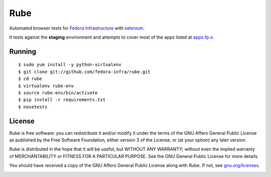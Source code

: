 Rube
====

Automated browser tests for `Fedora Infrastructure
<http://fedoraproject.org/wiki/Infrastructure>`_ with
`selenium <http://docs.seleniumhq.org/>`_.

It tests against the **staging** environment and attempts to cover
most of the apps listed at `apps.fp.o <https://apps.fedoraproject.org>`_.

Running
-------

::

    $ sudo yum install -y python-virtualenv
    $ git clone git://github.com/fedora-infra/rube.git
    $ cd rube
    $ virtualenv rube-env
    $ source rube-env/bin/activate
    $ pip install -r requirements.txt
    $ nosetests

License
-------
Rube is free software: you can redistribute it and/or modify it under the terms
of the GNU Affero General Public License as published by the Free Software
Foundation, either version 3 of the License, or (at your option) any later
version.

Rube is distributed in the hope that it will be useful, but WITHOUT ANY
WARRANTY; without even the implied warranty of MERCHANTABILITY or FITNESS FOR A
PARTICULAR PURPOSE.  See the GNU General Public License for more details.

You should have received a copy of the GNU Affero General Public License along
with Rube. If not, see `gnu.org/licenses <http://www.gnu.org/licenses/>`_.

.. image:: https://www.gnu.org/graphics/agplv3-155x51.png
